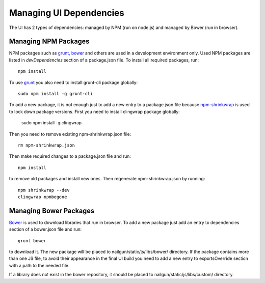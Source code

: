 Managing UI Dependencies
========================

The UI has 2 types of dependencies: managed by NPM (run on node.js) and managed
by Bower (run in browser).

Managing NPM Packages
---------------------

NPM packages such as grunt_, bower_ and others are used in a development
environment only. Used NPM packages are listed in *devDependencies* section of
a package.json file. To install all required packages, run::

    npm install

To use grunt_ you also need to install grunt-cli package globally::

    sudo npm install -g grunt-cli

To add a new package, it is not enough just to add a new entry to a
package.json file because npm-shrinkwrap_ is used to lock down package
versions. First you need to install clingwrap package globally:

    sudo npm install -g clingwrap

Then you need to remove existing npm-shrinkwrap.json file::

    rm npm-shrinkwrap.json

Then make required changes to a package.json file and run::

    npm install

to remove old packages and install new ones. Then regenerate
npm-shrinkwrap.json by running::

    npm shrinkwrap --dev
    clingwrap npmbegone


Managing Bower Packages
-----------------------

Bower_ is used to download libraries that run in browser. To add a new package
just add an entry to dependencies section of a bower.json file and run::

    grunt bower

to download it. The new package will be placed to nailgun/static/js/libs/bower/
directory. If the package contains more than one JS file, to avoid their
appearance in the final UI build you need to add a new entry to exportsOverride
section with a path to the needed file.

If a library does not exist in the bower repository, it should be placed to
nailgun/static/js/libs/custom/ directory.

.. _grunt: http://gruntjs.com/
.. _bower: http://bower.io/
.. _npm-shrinkwrap: https://www.npmjs.org/doc/cli/npm-shrinkwrap.html